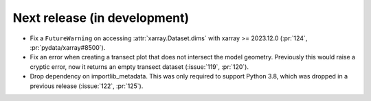 =============================
Next release (in development)
=============================

* Fix a ``FutureWarning`` on accessing :attr:`xarray.Dataset.dims`
  with xarray >= 2023.12.0
  (:pr:`124`, :pr:`pydata/xarray#8500`).
* Fix an error when creating a transect plot that does not intersect the model geometry.
  Previously this would raise a cryptic error, now it returns an empty transect dataset
  (:issue:`119`, :pr:`120`).
* Drop dependency on importlib_metadata.
  This was only required to support Python 3.8, which was dropped in a previous release
  (:issue:`122`, :pr:`125`).
